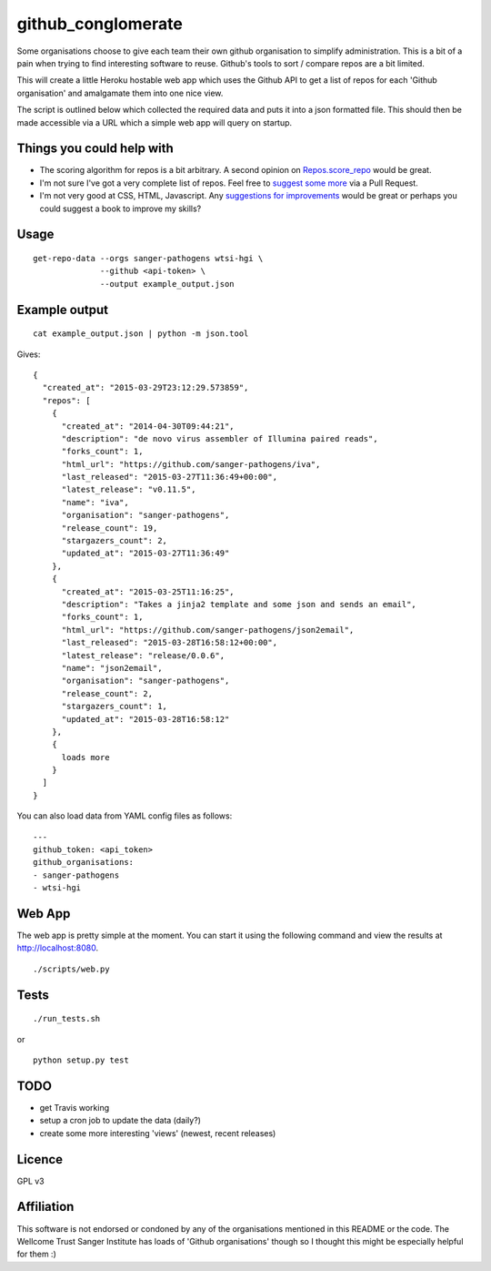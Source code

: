 github_conglomerate
===================

Some organisations choose to give each team their own github organisation to simplify administration.  This is a bit of a pain when trying to find interesting software to reuse.  Github's tools to sort / compare repos are a bit limited.

This will create a little Heroku hostable web app which uses the Github API to get a list of repos for each 'Github organisation' and amalgamate them into one nice view.

The script is outlined below which collected the required data and puts it into a json formatted file.  This should then be made accessible via a URL which a simple web app will query on startup.

Things you could help with
--------------------------

- The scoring algorithm for repos is a bit arbitrary.  A second opinion on `Repos.score_repo <https://github.com/bewt85/GithubConglomerate/blob/master/github_conglomerate/Views.py>`_ would be great.
- I'm not sure I've got a very complete list of repos.  Feel free to `suggest some more <https://github.com/bewt85/GithubConglomerate/blob/master/example_config.yaml>`_ via a Pull Request.
- I'm not very good at CSS, HTML, Javascript.  Any `suggestions for improvements <https://github.com/bewt85/GithubConglomerate/blob/master/scripts/static/templates/index.html>`_ would be great or perhaps you could suggest a book to improve my skills?

Usage
-----

::

  get-repo-data --orgs sanger-pathogens wtsi-hgi \
                --github <api-token> \
                --output example_output.json

Example output
--------------

::

  cat example_output.json | python -m json.tool

Gives:

::

  {
    "created_at": "2015-03-29T23:12:29.573859", 
    "repos": [
      {
        "created_at": "2014-04-30T09:44:21", 
        "description": "de novo virus assembler of Illumina paired reads", 
        "forks_count": 1, 
        "html_url": "https://github.com/sanger-pathogens/iva", 
        "last_released": "2015-03-27T11:36:49+00:00", 
        "latest_release": "v0.11.5", 
        "name": "iva", 
        "organisation": "sanger-pathogens", 
        "release_count": 19, 
        "stargazers_count": 2, 
        "updated_at": "2015-03-27T11:36:49"
      }, 
      {
        "created_at": "2015-03-25T11:16:25", 
        "description": "Takes a jinja2 template and some json and sends an email", 
        "forks_count": 1, 
        "html_url": "https://github.com/sanger-pathogens/json2email", 
        "last_released": "2015-03-28T16:58:12+00:00", 
        "latest_release": "release/0.0.6", 
        "name": "json2email", 
        "organisation": "sanger-pathogens", 
        "release_count": 2, 
        "stargazers_count": 1, 
        "updated_at": "2015-03-28T16:58:12"
      },
      {
        loads more
      }
    ]
  }


You can also load data from YAML config files as follows:

::

  ---
  github_token: <api_token>
  github_organisations:
  - sanger-pathogens
  - wtsi-hgi

Web App
-------

The web app is pretty simple at the moment.  You can start it using the following command and view the results at http://localhost:8080.

::

  ./scripts/web.py

Tests
-----

::

  ./run_tests.sh

or

::

  python setup.py test

TODO
----

- get Travis working
- setup a cron job to update the data (daily?)
- create some more interesting 'views' (newest, recent releases)

Licence
-------

GPL v3

Affiliation
-----------

This software is not endorsed or condoned by any of the organisations mentioned in this README or the code.  The Wellcome Trust Sanger Institute has loads of 'Github organisations' though so I thought this might be especially helpful for them :)
